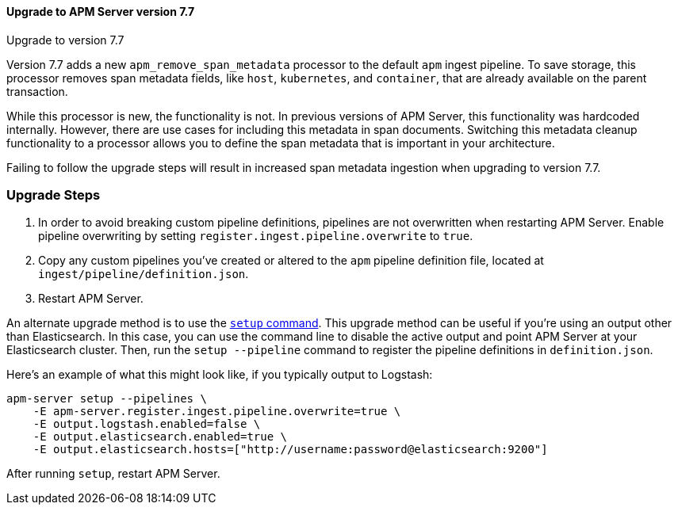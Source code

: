 [[upgrading-to-77]]
==== Upgrade to APM Server version 7.7

++++
<titleabbrev>Upgrade to version 7.7</titleabbrev>
++++

Version 7.7 adds a new `apm_remove_span_metadata` processor to the default `apm` ingest pipeline.
To save storage, this processor removes span metadata fields, like `host`, `kubernetes`, and `container`,
that are already available on the parent transaction.

While this processor is new, the functionality is not.
In previous versions of APM Server, this functionality was hardcoded internally.
However, there are use cases for including this metadata in span documents.
Switching this metadata cleanup functionality to a processor allows you to define the span metadata that is important in your architecture.

Failing to follow the upgrade steps will result in increased span metadata ingestion when upgrading to version 7.7.

[float]
[[upgrade-steps-77]]
=== Upgrade Steps

. In order to avoid breaking custom pipeline definitions,
pipelines are not overwritten when restarting APM Server.
Enable pipeline overwriting by setting `register.ingest.pipeline.overwrite` to `true`.

. Copy any custom pipelines you've created or altered to the `apm` pipeline definition file, located at
`ingest/pipeline/definition.json`.

. Restart APM Server.

An alternate upgrade method is to use the <<setup-command,`setup` command>>.
This upgrade method can be useful if you're using an output other than Elasticsearch.
In this case, you can use the command line to disable the active output
and point APM Server at your Elasticsearch cluster.
Then, run the `setup --pipeline` command to register the pipeline definitions in `definition.json`.

Here's an example of what this might look like, if you typically output to Logstash:

[source,sh]
--------------------------------------------------
apm-server setup --pipelines \
    -E apm-server.register.ingest.pipeline.overwrite=true \
    -E output.logstash.enabled=false \
    -E output.elasticsearch.enabled=true \
    -E output.elasticsearch.hosts=["http://username:password@elasticsearch:9200"]
--------------------------------------------------

After running `setup`, restart APM Server.

